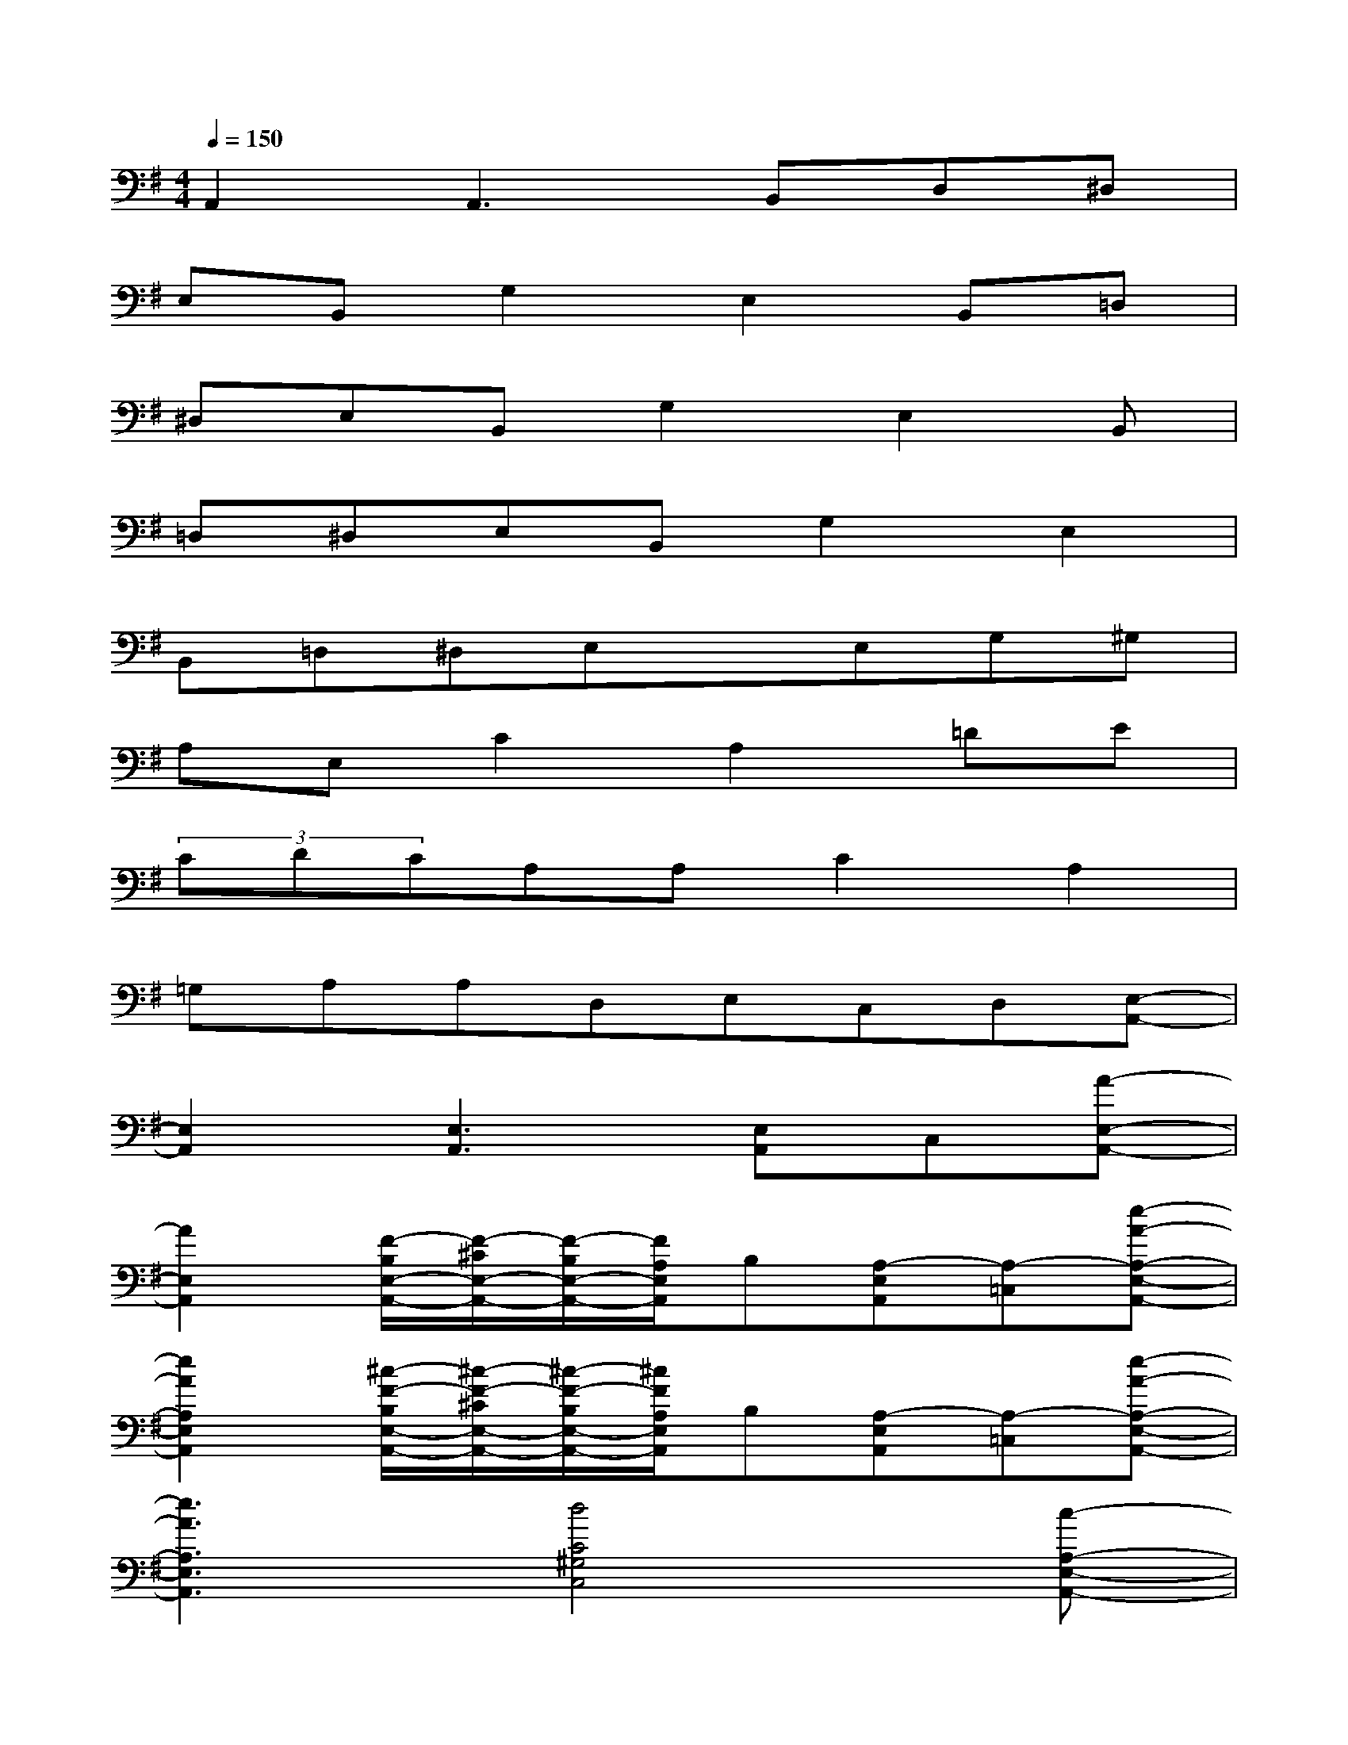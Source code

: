 X:1
T:
M:4/4
L:1/8
Q:1/4=150
K:G%1sharps
V:1
A,,2A,,3B,,D,^D,|
E,B,,G,2E,2B,,=D,|
^D,E,B,,G,2E,2B,,|
=D,^D,E,B,,G,2E,2|
B,,=D,^D,E,xE,G,^G,|
A,E,C2A,2=DE|
(3CDCA,A,C2A,2|
=G,A,A,D,E,C,D,[E,-A,,-]|
[E,2A,,2][E,3A,,3][E,A,,]C,[A-E,-A,,-]|
[A2E,2A,,2][F/2-B,/2E,/2-A,,/2-][F/2-^C/2E,/2-A,,/2-][F/2-B,/2E,/2-A,,/2-][F/2A,/2E,/2A,,/2]B,[A,-E,A,,][A,-=C,][e-A-A,-E,-A,,-]|
[e2A2A,2E,2A,,2][^c/2-F/2-B,/2E,/2-A,,/2-][^c/2-F/2-^C/2E,/2-A,,/2-][^c/2-F/2-B,/2E,/2-A,,/2-][^c/2F/2A,/2E,/2A,,/2]B,[A,-E,A,,][A,-=C,][e-A-A,-E,-A,,-]|
[e3A3A,3E,3A,,3][d4C4^G,4C,4][c-A,-E,-A,,-]|
[c2-A2-A,2E,2A,,2][c/2-A/2-B,/2E,/2-A,,/2-][c/2-A/2-^C/2E,/2-A,,/2-][=c/2-A/2-B,/2E,/2-A,,/2-][c/2A/2A,/2E,/2A,,/2]F,E,C,[e-A-E,-A,,-]|
[e2A2E,2A,,2][d/2-F/2-B,/2E,/2-A,,/2-][d/2F/2-^C/2E,/2-A,,/2-][=c/2-F/2-B,/2E,/2-A,,/2-][c/2F/2A,/2E,/2A,,/2]B,[A,-E,A,,][A,-C,][e-A-A,-E,-A,,-]|
[e2A2A,2E,2A,,2][d/2-F/2-B,/2E,/2-A,,/2-][d/2F/2-^C/2E,/2-A,,/2-][=c/2-F/2-B,/2E,/2-A,,/2-][c/2F/2A,/2E,/2A,,/2]B,[A,-E,A,,][A,-C,][e-A-A,-E,-A,,-]|
[e3A3A,3E,3A,,3][d4C4=G,4C,4][c-A,-E,-A,,-]